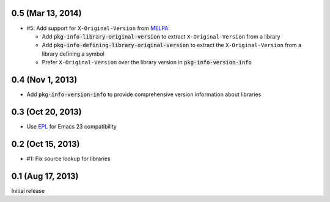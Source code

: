 .. default-role:: code

0.5 (Mar 13, 2014)
------------------

- #5: Add support for ``X-Original-Version`` from MELPA_:

  - Add `pkg-info-library-original-version` to extract ``X-Original-Version``
    from a library
  - Add `pkg-info-defining-library-original-version` to extract the
    ``X-Original-Version`` from a library defining a symbol
  - Prefer ``X-Original-Version`` over the library version in
    `pkg-info-version-info`

.. _MELPA: http://melpa.milkbox.net/

0.4 (Nov 1, 2013)
-----------------

- Add `pkg-info-version-info` to provide comprehensive version information about
  libraries

0.3 (Oct 20, 2013)
------------------

- Use EPL_ for Emacs 23 compatibility

.. _EPL: https://github.com/cask/epl

0.2 (Oct 15, 2013)
------------------

- #1: Fix source lookup for libraries

0.1 (Aug 17, 2013)
------------------

Initial release
